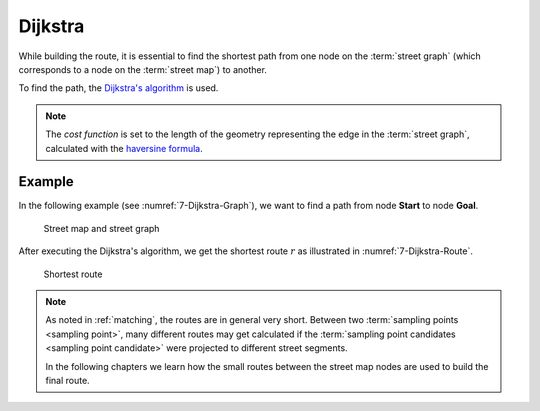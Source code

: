 ========
Dijkstra
========

While building the route, it is essential to find the shortest path from one node on the :term:`street graph` (which corresponds to a node on the :term:`street map`) to another.

To find the path, the `Dijkstra's algorithm <https://en.wikipedia.org/wiki/Dijkstra%27s_algorithm>`_ is used.

.. note::
   The *cost function* is set to the length of the geometry representing the edge in the :term:`street graph`, calculated with the `haversine formula <https://en.wikipedia.org/wiki/Haversine_formula>`_.

Example
=======

In the following example (see :numref:`7-Dijkstra-Graph`), we want to find a path from node **Start** to node **Goal**.

.. figure:: img/7-Dijkstra-Graph.png
   :name: 7-Dijkstra-Graph
   :alt: Street map and street graph
   :class: with-shadow
   :scale: 50

   Street map and street graph

After executing the Dijkstra's algorithm, we get the shortest route :math:`r` as illustrated in :numref:`7-Dijkstra-Route`.

.. figure:: img/7-Dijkstra-Route.png
   :name: 7-Dijkstra-Route
   :alt: Shortest route
   :class: with-shadow
   :scale: 50

   Shortest route

.. note::
   As noted in :ref:`matching`, the routes are in general very short.
   Between two :term:`sampling points <sampling point>`, many different routes may get calculated
   if the :term:`sampling point candidates <sampling point candidate>` were projected to different street segments.

   In the following chapters we learn how the small routes between the street map nodes are used to build the final route.
